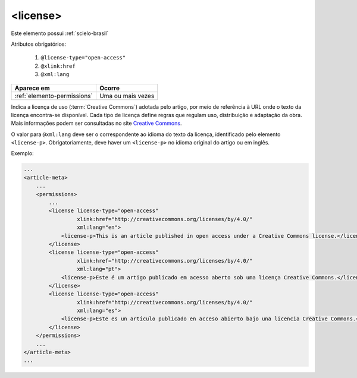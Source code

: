 .. _elemento-license:

<license>
=========

Este elemento possui :ref:`scielo-brasil`


Atributos obrigatórios:

  1. ``@license-type="open-access"``
  2. ``@xlink:href``
  3. ``@xml:lang``

+-----------------------------+-------------------+
| Aparece em                  | Ocorre            |
+=============================+===================+
| :ref:`elemento-permissions` | Uma ou mais vezes |
+-----------------------------+-------------------+



Indica a licença de uso (:term:`Creative Commons`) adotada pelo artigo, por meio de referência à URL onde o texto da licença encontra-se disponível.
Cada tipo de licença define regras que regulam uso, distribuição e adaptação da obra. Mais informações podem ser consultadas no site `Creative Commons <http://creativecommons.org/>`_.

O valor para ``@xml:lang`` deve ser o correspondente ao idioma do texto da licença, identificado pelo elemento ``<license-p>``.
Obrigatoriamente, deve haver um ``<license-p>`` no idioma original do artigo ou em inglês.


Exemplo:

.. code-block:: xml

    ...
    <article-meta>
        ...
        <permissions>
            ...
            <license license-type="open-access"
                     xlink:href="http://creativecommons.org/licenses/by/4.0/"
                     xml:lang="en">
                <license-p>This is an article published in open access under a Creative Commons license.</license-p>
            </license>
            <license license-type="open-access"
                     xlink:href="http://creativecommons.org/licenses/by/4.0/"
                     xml:lang="pt">
                <license-p>Este é um artigo publicado em acesso aberto sob uma licença Creative Commons.</license-p>
            </license>
            <license license-type="open-access"
                     xlink:href="http://creativecommons.org/licenses/by/4.0/"
                     xml:lang="es">
                <license-p>Este es un artículo publicado en acceso abierto bajo una licencia Creative Commons.</license-p>
            </license>
        </permissions>
        ...
    </article-meta>
    ...


.. {"reviewed_on": "20160627", "by": "gandhalf_thewhite@hotmail.com"}
